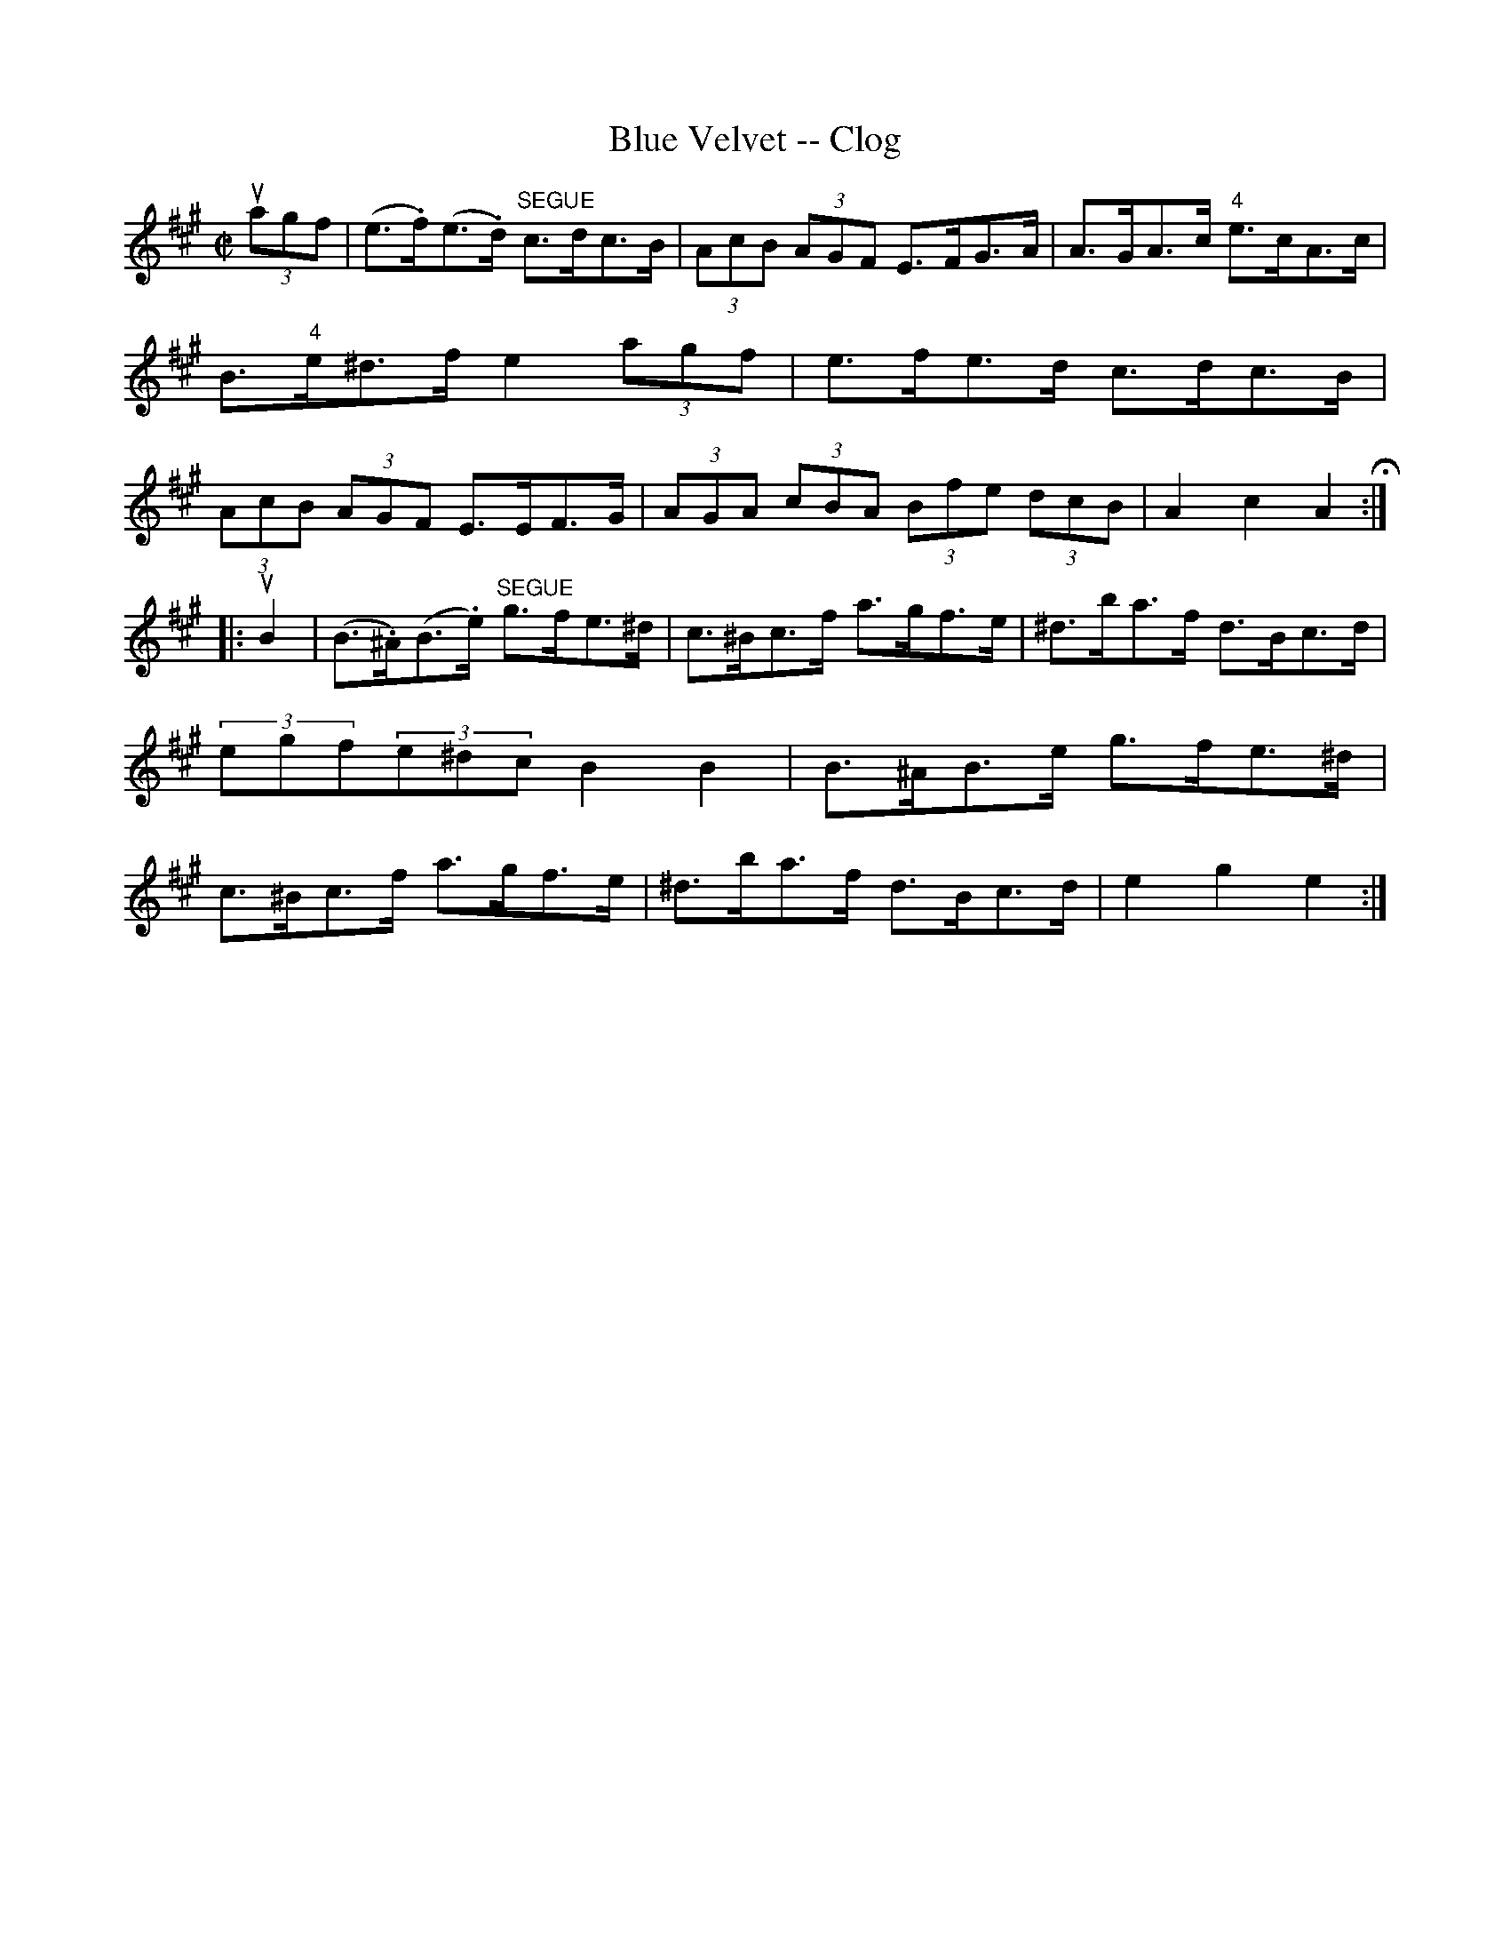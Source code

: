 X: 1
T:Blue Velvet -- Clog
M:C|
L:1/8
R:clog
B:Ryan's Mammoth Collection
Z:Contributed by Ray Davies, ray:davies99.freeserve.co.uk
K:A
u(3agf|(e>.f)(e>.d)"SEGUE" c>dc>B|(3AcB (3AGF E>FG>A|\
A>GA>c "4"e>cA>c|B>"4"e^d>f e2(3agf|\
e>fe>d c>dc>B|(3AcB (3AGF E>EF>G|\
(3AGA (3cBA (3Bfe (3dcB|A2 c2 A2H:|
|:uB2|(B>.^A)(B>.e) "SEGUE"g>fe>^d|c>^Bc>f a>gf>e|\
^d>ba>f d>Bc>d|(3egf(3e^dc B2 B2|\
B>^AB>e g>fe>^d|c>^Bc>f a>gf>e|\
^d>ba>f d>Bc>d|e2 g2 e2:|
